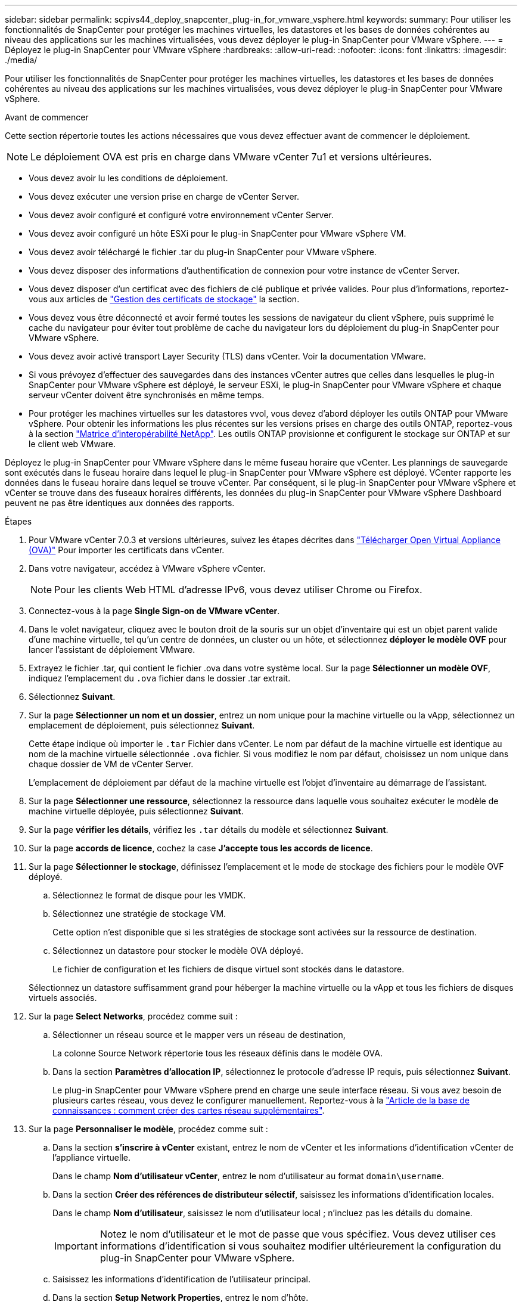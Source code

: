 ---
sidebar: sidebar 
permalink: scpivs44_deploy_snapcenter_plug-in_for_vmware_vsphere.html 
keywords:  
summary: Pour utiliser les fonctionnalités de SnapCenter pour protéger les machines virtuelles, les datastores et les bases de données cohérentes au niveau des applications sur les machines virtualisées, vous devez déployer le plug-in SnapCenter pour VMware vSphere. 
---
= Déployez le plug-in SnapCenter pour VMware vSphere
:hardbreaks:
:allow-uri-read: 
:nofooter: 
:icons: font
:linkattrs: 
:imagesdir: ./media/


[role="lead"]
Pour utiliser les fonctionnalités de SnapCenter pour protéger les machines virtuelles, les datastores et les bases de données cohérentes au niveau des applications sur les machines virtualisées, vous devez déployer le plug-in SnapCenter pour VMware vSphere.

.Avant de commencer
Cette section répertorie toutes les actions nécessaires que vous devez effectuer avant de commencer le déploiement.


NOTE:  Le déploiement OVA est pris en charge dans VMware vCenter 7u1 et versions ultérieures.

* Vous devez avoir lu les conditions de déploiement.
* Vous devez exécuter une version prise en charge de vCenter Server.
* Vous devez avoir configuré et configuré votre environnement vCenter Server.
* Vous devez avoir configuré un hôte ESXi pour le plug-in SnapCenter pour VMware vSphere VM.
* Vous devez avoir téléchargé le fichier .tar du plug-in SnapCenter pour VMware vSphere.
* Vous devez disposer des informations d'authentification de connexion pour votre instance de vCenter Server.
* Vous devez disposer d'un certificat avec des fichiers de clé publique et privée valides. Pour plus d'informations, reportez-vous aux articles de https://kb.netapp.com/Advice_and_Troubleshooting/Data_Protection_and_Security/SnapCenter/SnapCenter_Certificate_Resolution_Guide["Gestion des certificats de stockage"] la section.
* Vous devez vous être déconnecté et avoir fermé toutes les sessions de navigateur du client vSphere, puis supprimé le cache du navigateur pour éviter tout problème de cache du navigateur lors du déploiement du plug-in SnapCenter pour VMware vSphere.
* Vous devez avoir activé transport Layer Security (TLS) dans vCenter. Voir la documentation VMware.
* Si vous prévoyez d'effectuer des sauvegardes dans des instances vCenter autres que celles dans lesquelles le plug-in SnapCenter pour VMware vSphere est déployé, le serveur ESXi, le plug-in SnapCenter pour VMware vSphere et chaque serveur vCenter doivent être synchronisés en même temps.
* Pour protéger les machines virtuelles sur les datastores vvol, vous devez d'abord déployer les outils ONTAP pour VMware vSphere. Pour obtenir les informations les plus récentes sur les versions prises en charge des outils ONTAP, reportez-vous à la section https://imt.netapp.com/matrix/imt.jsp?components=134348;&solution=1517&isHWU&src=IMT["Matrice d'interopérabilité NetApp"^]. Les outils ONTAP provisionne et configurent le stockage sur ONTAP et sur le client web VMware.


Déployez le plug-in SnapCenter pour VMware vSphere dans le même fuseau horaire que vCenter. Les plannings de sauvegarde sont exécutés dans le fuseau horaire dans lequel le plug-in SnapCenter pour VMware vSphere est déployé. VCenter rapporte les données dans le fuseau horaire dans lequel se trouve vCenter. Par conséquent, si le plug-in SnapCenter pour VMware vSphere et vCenter se trouve dans des fuseaux horaires différents, les données du plug-in SnapCenter pour VMware vSphere Dashboard peuvent ne pas être identiques aux données des rapports.

.Étapes
. Pour VMware vCenter 7.0.3 et versions ultérieures, suivez les étapes décrites dans link:scpivs44_download_the_ova_open_virtual_appliance.html["Télécharger Open Virtual Appliance (OVA)"^] Pour importer les certificats dans vCenter.
. Dans votre navigateur, accédez à VMware vSphere vCenter.
+

NOTE: Pour les clients Web HTML d'adresse IPv6, vous devez utiliser Chrome ou Firefox.

. Connectez-vous à la page *Single Sign-on de VMware vCenter*.
. Dans le volet navigateur, cliquez avec le bouton droit de la souris sur un objet d'inventaire qui est un objet parent valide d'une machine virtuelle, tel qu'un centre de données, un cluster ou un hôte, et sélectionnez *déployer le modèle OVF* pour lancer l'assistant de déploiement VMware.
. Extrayez le fichier .tar, qui contient le fichier .ova dans votre système local. Sur la page *Sélectionner un modèle OVF*, indiquez l'emplacement du `.ova` fichier dans le dossier .tar extrait.
. Sélectionnez *Suivant*.
. Sur la page *Sélectionner un nom et un dossier*, entrez un nom unique pour la machine virtuelle ou la vApp, sélectionnez un emplacement de déploiement, puis sélectionnez *Suivant*.
+
Cette étape indique où importer le `.tar` Fichier dans vCenter. Le nom par défaut de la machine virtuelle est identique au nom de la machine virtuelle sélectionnée `.ova` fichier. Si vous modifiez le nom par défaut, choisissez un nom unique dans chaque dossier de VM de vCenter Server.

+
L'emplacement de déploiement par défaut de la machine virtuelle est l'objet d'inventaire au démarrage de l'assistant.

. Sur la page *Sélectionner une ressource*, sélectionnez la ressource dans laquelle vous souhaitez exécuter le modèle de machine virtuelle déployée, puis sélectionnez *Suivant*.
. Sur la page *vérifier les détails*, vérifiez les `.tar` détails du modèle et sélectionnez *Suivant*.
. Sur la page *accords de licence*, cochez la case *J'accepte tous les accords de licence*.
. Sur la page *Sélectionner le stockage*, définissez l'emplacement et le mode de stockage des fichiers pour le modèle OVF déployé.
+
.. Sélectionnez le format de disque pour les VMDK.
.. Sélectionnez une stratégie de stockage VM.
+
Cette option n'est disponible que si les stratégies de stockage sont activées sur la ressource de destination.

.. Sélectionnez un datastore pour stocker le modèle OVA déployé.
+
Le fichier de configuration et les fichiers de disque virtuel sont stockés dans le datastore.

+
Sélectionnez un datastore suffisamment grand pour héberger la machine virtuelle ou la vApp et tous les fichiers de disques virtuels associés.



. Sur la page *Select Networks*, procédez comme suit :
+
.. Sélectionner un réseau source et le mapper vers un réseau de destination,
+
La colonne Source Network répertorie tous les réseaux définis dans le modèle OVA.

.. Dans la section *Paramètres d'allocation IP*, sélectionnez le protocole d'adresse IP requis, puis sélectionnez *Suivant*.
+
Le plug-in SnapCenter pour VMware vSphere prend en charge une seule interface réseau. Si vous avez besoin de plusieurs cartes réseau, vous devez le configurer manuellement. Reportez-vous à la https://kb.netapp.com/Advice_and_Troubleshooting/Data_Protection_and_Security/SnapCenter/How_to_create_additional_network_adapters_in_NDB_and_SCV_4.3["Article de la base de connaissances : comment créer des cartes réseau supplémentaires"^].



. Sur la page *Personnaliser le modèle*, procédez comme suit :
+
.. Dans la section *s'inscrire à vCenter* existant, entrez le nom de vCenter et les informations d'identification vCenter de l'appliance virtuelle.
+
Dans le champ *Nom d'utilisateur vCenter*, entrez le nom d'utilisateur au format `domain\username`.

.. Dans la section *Créer des références de distributeur sélectif*, saisissez les informations d'identification locales.
+
Dans le champ *Nom d'utilisateur*, saisissez le nom d'utilisateur local ; n'incluez pas les détails du domaine.

+

IMPORTANT: Notez le nom d'utilisateur et le mot de passe que vous spécifiez. Vous devez utiliser ces informations d'identification si vous souhaitez modifier ultérieurement la configuration du plug-in SnapCenter pour VMware vSphere.

.. Saisissez les informations d'identification de l'utilisateur principal.
.. Dans la section *Setup Network Properties*, entrez le nom d'hôte.
+
... Dans la section *Configuration des propriétés réseau IPv4*, entrez les informations réseau telles que l'adresse IPv4, le masque de réseau IPv4, la passerelle IPv4, le DNS principal IPv4, le DNS secondaire IPv4, et domaines de recherche IPv4.
... Dans la section *configurer les propriétés du réseau IPv6*, entrez les informations relatives au réseau telles que l'adresse IPv6, le masque de réseau IPv6, la passerelle IPv6, le DNS principal IPv6, le DNS secondaire IPv6, et les domaines de recherche IPv6.
+
Sélectionnez les champs d'adresse IPv4 ou IPv6, ou les deux, le cas échéant. Si vous utilisez à la fois des adresses IPv4 et IPv6, vous devez spécifier le DNS principal pour un seul d'entre eux.

+

IMPORTANT: Vous pouvez ignorer ces étapes et laisser les entrées vides dans la section *Configuration des propriétés du réseau*, si vous souhaitez continuer avec DHCP comme configuration du réseau.



.. Dans *Configuration Date et heure*, sélectionnez le fuseau horaire dans lequel se trouve le vCenter.


. Sur la page *prêt à terminer*, passez en revue la page et sélectionnez *Terminer*.
+
Tous les hôtes doivent être configurés avec des adresses IP (les noms d'hôte FQDN ne sont pas pris en charge). L'opération de déploiement ne permet pas de valider vos informations avant le déploiement.

+
Vous pouvez afficher la progression du déploiement à partir de la fenêtre tâches récentes pendant que vous attendez la fin des tâches d'importation et de déploiement du OVF.

+
Une fois le déploiement du plug-in SnapCenter pour VMware vSphere réussi, il est déployé en tant que VM Linux, enregistré auprès de vCenter et un client VMware vSphere est installé.

. Accédez à la machine virtuelle sur laquelle le plug-in SnapCenter pour VMware vSphere a été déployé, puis sélectionnez l'onglet *Résumé*, puis cochez la case *mise sous tension* pour démarrer l'appliance virtuelle.
. Pendant que le plug-in SnapCenter pour VMware vSphere est sous tension, cliquez avec le bouton droit de la souris sur le plug-in SnapCenter déployé pour VMware vSphere, sélectionnez *OS invité*, puis sélectionnez *installer les outils VMware*.
+
Les outils VMware sont installés sur la machine virtuelle sur laquelle le plug-in SnapCenter pour VMware vSphere est déployé. Pour plus d'informations sur l'installation des outils VMware, reportez-vous à la documentation VMware.

+
Le déploiement peut prendre quelques minutes. Un déploiement réussi est indiqué lorsque le plug-in SnapCenter pour VMware vSphere est sous tension, que les outils VMware sont installés et que l'écran vous invite à vous connecter au plug-in SnapCenter pour VMware vSphere. Vous pouvez basculer votre configuration réseau de DHCP vers statique au cours du premier redémarrage. Toutefois, le passage de statique à DHCP n'est pas pris en charge.

+
L'écran affiche l'adresse IP à laquelle le plug-in SnapCenter pour VMware vSphere est déployé. Notez l'adresse IP. Vous devez vous connecter à l'interface graphique de gestion du plug-in SnapCenter pour VMware vSphere si vous souhaitez modifier la configuration du plug-in SnapCenter pour VMware vSphere.

. Connectez-vous à l'interface graphique de gestion du plug-in SnapCenter pour VMware vSphere à l'aide de l'adresse IP affichée sur l'écran de déploiement et des informations d'identification fournies dans l'assistant de déploiement. vérifiez ensuite sur le tableau de bord que le plug-in SnapCenter pour VMware vSphere est correctement connecté à vCenter et activé.
+
Utiliser le format `\https://<appliance-IP-address>:8080` Pour accéder à l'interface graphique de gestion.

+
Connectez-vous avec le nom d'utilisateur et le mot de passe administrateur définis au moment du déploiement, ainsi que le jeton MFA généré à l'aide de la console de maintenance.

+
Si le plug-in SnapCenter pour VMware vSphere n'est pas activé, reportez-vous à la section link:scpivs44_restart_the_vmware_vsphere_web_client_service.html["Redémarrez le service client VMware vSphere"].

+
Si le nom d'hôte est 'UnifiedVSC/SCV, redémarrez l'appliance. Si le redémarrage de l'appareil ne change pas le nom d'hôte par rapport au nom d'hôte spécifié, vous devez réinstaller l'appareil.



.Une fois que vous avez terminé
Vous devez remplir le formulaire requis link:scpivs44_post_deployment_required_operations_and_issues.html["opérations de post-déploiement"].
